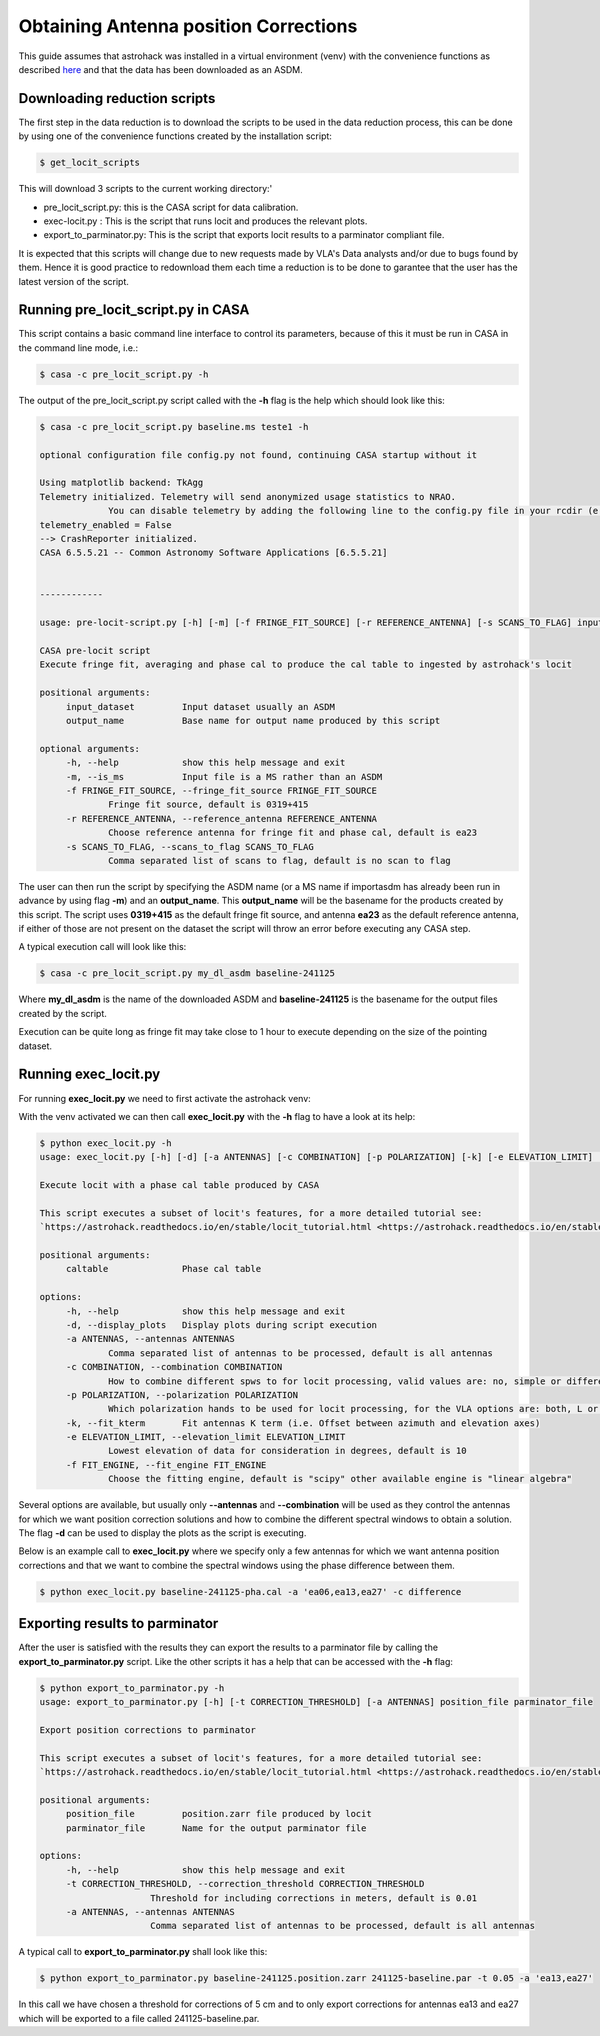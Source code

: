 Obtaining Antenna position Corrections
~~~~~~~~

This guide assumes that astrohack was installed in a virtual
environment (venv) with the convenience functions as described `here <./Installing-astrohack-in-a-virtual-environment>`_
and that the data has been downloaded as an ASDM.

Downloading reduction scripts
=============================

The first step in the data reduction is to download the scripts to be
used in the data reduction process, this can be done by using one of the
convenience functions created by the installation script:

.. code-block:: bash
		
   $ get_locit_scripts
   
This will download 3 scripts to the current working directory:'

- pre_locit_script.py: this is the CASA script for data calibration.

- exec-locit.py : This is the script that runs locit and produces the
  relevant plots.

- export_to_parminator.py: This is the script that exports locit
  results to a parminator compliant file.

It is expected that this scripts will change due to new requests made
by VLA's Data analysts and/or due to bugs found by them. Hence it is
good practice to redownload them each time a reduction is to be done
to garantee that the user has the latest version of the script.

Running pre_locit_script.py in CASA
===================================

This script contains a basic command line interface to control its
parameters, because of this it must be run in CASA in the command line
mode, i.e.:

.. code-block:: bash

   $ casa -c pre_locit_script.py -h

The output of the pre_locit_script.py script called with the **-h** flag
is the help which should look like this:

.. code-block:: bash

   $ casa -c pre_locit_script.py baseline.ms teste1 -h

   optional configuration file config.py not found, continuing CASA startup without it

   Using matplotlib backend: TkAgg
   Telemetry initialized. Telemetry will send anonymized usage statistics to NRAO.
		You can disable telemetry by adding the following line to the config.py file in your rcdir (e.g. ~/.casa/config.py):
   telemetry_enabled = False
   --> CrashReporter initialized.
   CASA 6.5.5.21 -- Common Astronomy Software Applications [6.5.5.21]


   ------------

   usage: pre-locit-script.py [-h] [-m] [-f FRINGE_FIT_SOURCE] [-r REFERENCE_ANTENNA] [-s SCANS_TO_FLAG] input_dataset output_name

   CASA pre-locit script
   Execute fringe fit, averaging and phase cal to produce the cal table to ingested by astrohack's locit

   positional arguments:
	input_dataset         Input dataset usually an ASDM
	output_name           Base name for output name produced by this script

   optional arguments:
	-h, --help            show this help message and exit
	-m, --is_ms           Input file is a MS rather than an ASDM
	-f FRINGE_FIT_SOURCE, --fringe_fit_source FRINGE_FIT_SOURCE
		Fringe fit source, default is 0319+415
	-r REFERENCE_ANTENNA, --reference_antenna REFERENCE_ANTENNA
		Choose reference antenna for fringe fit and phase cal, default is ea23
	-s SCANS_TO_FLAG, --scans_to_flag SCANS_TO_FLAG
		Comma separated list of scans to flag, default is no scan to flag


The user can then run the script by specifying the ASDM name (or a MS
name if importasdm has already been run in advance by using flag **-m**)
and an **output_name**. This **output_name** will be the basename for the
products created by this script.  The script uses **0319+415** as the
default fringe fit source, and antenna **ea23** as the default reference
antenna, if either of those are not present on the dataset the script
will throw an error before executing any CASA step.

A typical execution call will look like this:

.. code-block:: bash

   $ casa -c pre_locit_script.py my_dl_asdm baseline-241125 

Where **my_dl_asdm** is the name of the downloaded ASDM and
**baseline-241125** is the basename for the output files created by the
script.

Execution can be quite long as fringe fit may take close to 1 hour to
execute depending on the size of the pointing dataset.

Running exec_locit.py
=====================

For running **exec_locit.py** we need to first activate the astrohack
venv:

.. code-block:: bash
   $ activate_astrohack

With the venv activated we can then call **exec_locit.py** with the **-h**
flag to have a look at its help:

.. code-block:: bash
		
   $ python exec_locit.py -h
   usage: exec_locit.py [-h] [-d] [-a ANTENNAS] [-c COMBINATION] [-p POLARIZATION] [-k] [-e ELEVATION_LIMIT] [-f FIT_ENGINE] caltable

   Execute locit with a phase cal table produced by CASA

   This script executes a subset of locit's features, for a more detailed tutorial see:
   `https://astrohack.readthedocs.io/en/stable/locit_tutorial.html <https://astrohack.readthedocs.io/en/stable/locit_tutorial.html>`_

   positional arguments:
	caltable              Phase cal table

   options:
	-h, --help            show this help message and exit
	-d, --display_plots   Display plots during script execution
	-a ANTENNAS, --antennas ANTENNAS
		Comma separated list of antennas to be processed, default is all antennas
	-c COMBINATION, --combination COMBINATION
		How to combine different spws to for locit processing, valid values are: no, simple or difference, default is simple
	-p POLARIZATION, --polarization POLARIZATION
		Which polarization hands to be used for locit processing, for the VLA options are: both, L or R, default is both
	-k, --fit_kterm       Fit antennas K term (i.e. Offset between azimuth and elevation axes)
	-e ELEVATION_LIMIT, --elevation_limit ELEVATION_LIMIT
		Lowest elevation of data for consideration in degrees, default is 10
	-f FIT_ENGINE, --fit_engine FIT_ENGINE
		Choose the fitting engine, default is "scipy" other available engine is "linear algebra"


Several options are available, but usually only **--antennas** and
**--combination** will be used as they control the antennas for which we
want position correction solutions and how to combine the different
spectral windows to obtain a solution.  The flag **-d** can be used to
display the plots as the script is executing.

Below is an example call to **exec_locit.py** where we specify only a
few antennas for which we want antenna position corrections and that
we want to combine the spectral windows using the phase difference
between them.

.. code-block:: bash
		
   $ python exec_locit.py baseline-241125-pha.cal -a 'ea06,ea13,ea27' -c difference


Exporting results to parminator
===============================

After the user is satisfied with the results they can export the results
to a parminator file by calling the **export_to_parminator.py** script.
Like the other scripts it has a help that can be accessed with the
**-h** flag:

.. code-block:: bash
		
   $ python export_to_parminator.py -h
   usage: export_to_parminator.py [-h] [-t CORRECTION_THRESHOLD] [-a ANTENNAS] position_file parminator_file

   Export position corrections to parminator

   This script executes a subset of locit's features, for a more detailed tutorial see:
   `https://astrohack.readthedocs.io/en/stable/locit_tutorial.html <https://astrohack.readthedocs.io/en/stable/locit_tutorial.html>`_

   positional arguments:
	position_file         position.zarr file produced by locit
	parminator_file       Name for the output parminator file

   options:
	-h, --help            show this help message and exit
	-t CORRECTION_THRESHOLD, --correction_threshold CORRECTION_THRESHOLD
                        Threshold for including corrections in meters, default is 0.01
	-a ANTENNAS, --antennas ANTENNAS
                        Comma separated list of antennas to be processed, default is all antennas


A typical call to **export_to_parminator.py** shall look like this:

.. code-block:: bash
		
		$ python export_to_parminator.py baseline-241125.position.zarr 241125-baseline.par -t 0.05 -a 'ea13,ea27'

In this call we have chosen a threshold for corrections of 5 cm and to
only export corrections for antennas ea13 and ea27 which will be
exported to a file called 241125-baseline.par.
